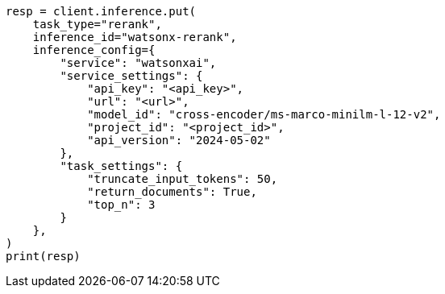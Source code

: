 // This file is autogenerated, DO NOT EDIT
// inference/service-watsonx-ai.asciidoc:147

[source, python]
----
resp = client.inference.put(
    task_type="rerank",
    inference_id="watsonx-rerank",
    inference_config={
        "service": "watsonxai",
        "service_settings": {
            "api_key": "<api_key>",
            "url": "<url>",
            "model_id": "cross-encoder/ms-marco-minilm-l-12-v2",
            "project_id": "<project_id>",
            "api_version": "2024-05-02"
        },
        "task_settings": {
            "truncate_input_tokens": 50,
            "return_documents": True,
            "top_n": 3
        }
    },
)
print(resp)
----
